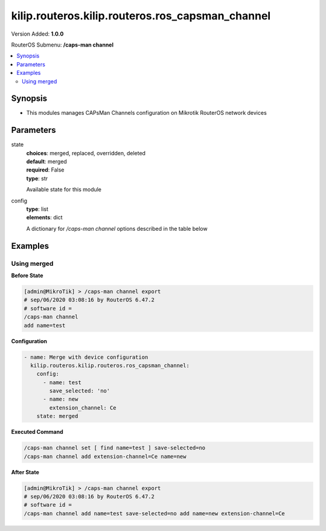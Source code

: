 .. _kilip.routeros.kilip.routeros.ros_capsman_channel_module

********************************
kilip.routeros.kilip.routeros.ros_capsman_channel
********************************

Version Added: **1.0.0**

RouterOS Submenu: **/caps-man channel**

.. contents::
   :local:
   :depth: 2

========
Synopsis
========

-  This modules manages CAPsMan Channels configuration on Mikrotik RouterOS network devices

==========
Parameters
==========

state
  | **choices**: merged, replaced, overridden, deleted
  | **default**: merged
  | **required**: False
  | **type**: str
  Available state for this module

config
  | **type**: list
  | **elements**: dict
  A dictionary for `/caps-man channel` options described in the table below

.. raw:: html

    <table border=0 cellpadding=0 class="documentation-table"><tr><th>Name</th><th>Choices/Default</th><th>Description</th></tr><tr><td><b>band</b><div style="font-size: small"><span style="color: purple">str</span></div></td><td><ul style="margin: 0; padding: 0;"><li>
                              2ghz-b
                            </li><li>
                              2ghz-b/g
                            </li><li>
                              2ghz-b/g/n
                            </li><li>
                              2ghz-onlyg
                            </li><li>
                              2ghz-onlyn
                            </li><li>
                              5ghz-a
                            </li><li>
                              5ghz-a/n
                            </li><li>
                              5ghz-onlyn
                            </li></ul></td><td><p>Define operational radio frequency band and mode taken from hardware capability of wireless card</p></td></tr><tr><td><b>comment</b><div style="font-size: small"><span style="color: purple">str</span></div></td><td></td><td><p>Short description of the Channel Group profile</p></td></tr><tr><td><b>extension_channel</b><div style="font-size: small"><span style="color: purple">str</span></div></td><td><ul style="margin: 0; padding: 0;"><li>
                              Ce
                            </li><li>
                              Ceee
                            </li><li>
                              disabled
                            </li><li>
                              eC
                            </li><li>
                              eCee
                            </li><li>
                              eeCe
                            </li><li>
                              eeeC
                            </li></ul></td><td><p>Extension channel configuration. (E.g. Ce = extension channel is above Control channel, eC = extension channel is below Control channel)</p></td></tr><tr><td><b>frequency</b><div style="font-size: small"><span style="color: purple">int</span></div></td><td></td><td><p>Channel frequency value in MHz on which AP will operate.</p></td></tr><tr><td><b>name</b><div style="font-size: small"><span style="color: purple">str</span></div></td><td></td><td><p>Descriptive name for the Channel Group Profile</p></td></tr><tr><td><b>save_selected</b><div style="font-size: small"><span style="color: purple">str</span></div></td><td><ul style="margin: 0; padding: 0;"><li><div style="color: blue"><b>yes</b>&nbsp;&larr;</div></li><li>
                              no
                            </li></ul></td><td><p>Saves selected channel for the CAP Radio - will select this channel after the CAP reconnects to CAPsMAN and use it till the channel Re-optimize is done for this CAP.</p></td></tr><tr><td><b>tx_power</b><div style="font-size: small"><span style="color: purple">int</span></div></td><td></td><td><p>TX Power for CAP interface (for the whole interface not for individual chains) in dBm. It is not possible to set higher than allowed by country regulations or interface. By default max allowed by country or interface is used.</p></td></tr><tr><td><b>width</b><div style="font-size: small"><span style="color: purple">str</span></div></td><td></td><td><p>Sets Channel Width in MHz. (E.g. 20, 40)</p></td></tr></table>

========
Examples
========

------------
Using merged
------------

**Before State**

.. code-block:: ssh

    [admin@MikroTik] > /caps-man channel export
    # sep/06/2020 03:08:16 by RouterOS 6.47.2
    # software id =
    /caps-man channel
    add name=test

**Configuration**

.. code-block:: yaml+jinja

    - name: Merge with device configuration
      kilip.routeros.kilip.routeros.ros_capsman_channel:
        config:
          - name: test
            save_selected: 'no'
          - name: new
            extension_channel: Ce
        state: merged

**Executed Command**

.. code-block:: ssh

    /caps-man channel set [ find name=test ] save-selected=no
    /caps-man channel add extension-channel=Ce name=new

**After State**

.. code-block:: ssh

    [admin@MikroTik] > /caps-man channel export
    # sep/06/2020 03:08:16 by RouterOS 6.47.2
    # software id =
    /caps-man channel add name=test save-selected=no add name=new extension-channel=Ce
